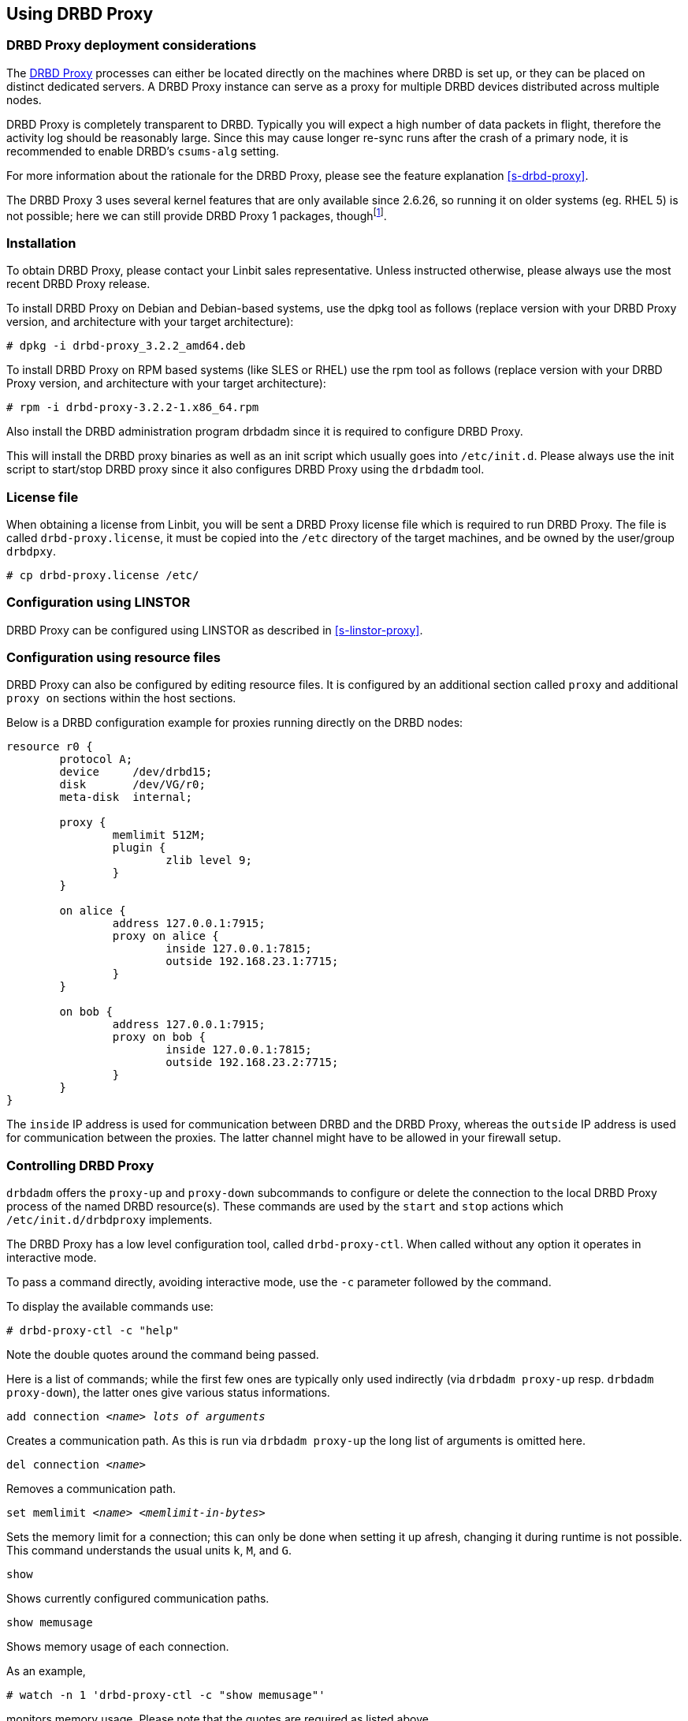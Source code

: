 [[s-using-drbd-proxy]]
== Using DRBD Proxy

[[s-drbd-proxy-deployment-considerations]]
=== DRBD Proxy deployment considerations

The <<s-drbd-proxy,DRBD Proxy>> processes can either be located
directly on the machines where DRBD is set up, or they can be placed
on distinct dedicated servers. A DRBD Proxy instance can serve as a
proxy for multiple DRBD devices distributed across multiple nodes.

DRBD Proxy is completely transparent to DRBD. Typically you will
expect a high number of data packets in flight, therefore the activity
log should be reasonably large. Since this may cause longer re-sync
runs after the crash of a primary node, it is recommended to enable
DRBD's `csums-alg` setting.

For more information about the rationale for the DRBD Proxy, please
see the feature explanation <<s-drbd-proxy>>.

The DRBD Proxy 3 uses several kernel features that are only available since
2.6.26, so running it on older systems (eg. RHEL 5) is not possible; here
we can still provide DRBD Proxy 1 packages, thoughfootnote:[The v1 uses
a different scheduling model and will therefore not reach the same performance
as v3; so even if your production setup is still RHEL 5, perhaps you can run
one RHEL 6/7 VM in each data center?].


[[s-drbd-proxy-installation]]
=== Installation

To obtain DRBD Proxy, please contact your Linbit sales
representative. Unless instructed otherwise, please always use the
most recent DRBD Proxy release.

To install DRBD Proxy on Debian and Debian-based systems, use the dpkg
tool as follows (replace version with your DRBD Proxy version, and
architecture with your target architecture):

----------------------------
# dpkg -i drbd-proxy_3.2.2_amd64.deb
----------------------------

To install DRBD Proxy on RPM based systems (like SLES or RHEL) use
the rpm tool as follows (replace version with your DRBD Proxy version,
and architecture with your target architecture):

----------------------------
# rpm -i drbd-proxy-3.2.2-1.x86_64.rpm
----------------------------

Also install the DRBD administration program drbdadm since it is
required to configure DRBD Proxy.

This will install the DRBD proxy binaries as well as an init script
which usually goes into `/etc/init.d`. Please always use the init
script to start/stop DRBD proxy since it also configures DRBD Proxy
using the `drbdadm` tool.

[[s-drbd-proxy-license]]
=== License file

When obtaining a license from Linbit, you will be sent a DRBD Proxy
license file which is required to run DRBD Proxy. The file is called
`drbd-proxy.license`, it  must be copied into the `/etc` directory of the
target machines, and be owned by the user/group `drbdpxy`.

----------------------------
# cp drbd-proxy.license /etc/
----------------------------

[[s-drbd-proxy-configuration-linstor]]
=== Configuration using LINSTOR

DRBD Proxy can be configured using LINSTOR as described in <<s-linstor-proxy>>.

[[s-drbd-proxy-configuration]]
=== Configuration using resource files

DRBD Proxy can also be configured by editing resource files.
It is configured by an additional section called `proxy` and
additional `proxy on` sections within the host sections.

Below is a DRBD configuration example for proxies running directly on
the DRBD nodes:

[source,drbd]
----------------------------
resource r0 {
	protocol A;
	device     /dev/drbd15;
	disk       /dev/VG/r0;
	meta-disk  internal;

	proxy {
		memlimit 512M;
		plugin {
			zlib level 9;
		}
	}

	on alice {
		address 127.0.0.1:7915;
		proxy on alice {
			inside 127.0.0.1:7815;
			outside 192.168.23.1:7715;
		}
	}

	on bob {
		address 127.0.0.1:7915;
		proxy on bob {
			inside 127.0.0.1:7815;
			outside 192.168.23.2:7715;
		}
	}
}
----------------------------

The `inside` IP address is used for communication between DRBD and the
DRBD Proxy, whereas the `outside` IP address is used for communication
between the proxies. The latter channel might have to be allowed in your
firewall setup.

[[s-drbd-proxy-controlling]]
=== Controlling DRBD Proxy

`drbdadm` offers the `proxy-up` and `proxy-down` subcommands to
configure or delete the connection to the local DRBD Proxy process of
the named DRBD resource(s). These commands are used by the `start` and
`stop` actions which `/etc/init.d/drbdproxy` implements.

The DRBD Proxy has a low level configuration tool, called
`drbd-proxy-ctl`. When called without any option it operates in
interactive mode.

To pass a command directly, avoiding interactive mode, use
the `-c` parameter followed by the command.

To display the available commands use:
----------------------------
# drbd-proxy-ctl -c "help"
----------------------------

Note the double quotes around the command being passed.


Here is a list of commands; while the first few ones are typically only used
indirectly (via `drbdadm proxy-up` resp. `drbdadm proxy-down`), the latter ones
give various status informations.

.`add connection _<name>_ _lots of arguments_`
Creates a communication path. As this is run via `drbdadm proxy-up` the long list of arguments is omitted here.

.`del connection  _<name>_`
Removes a communication path.

.`set memlimit _<name>_ _<memlimit-in-bytes>_`
Sets the memory limit for a connection; this can only be done when setting it
up afresh, changing it during runtime is not possible. +
This command understands the usual units `k`, `M`, and `G`.

.`show`
Shows currently configured communication paths.

.`show memusage`
Shows memory usage of each connection. +
--
As an example,

--------
# watch -n 1 'drbd-proxy-ctl -c "show memusage"'
--------

monitors memory usage. Please note that the quotes are required as listed above.
--

.`show [h]subconnections`
Shows currently established individual connections
together with some stats. With `h` outputs bytes in human
readable format.

.`show [h]connections`
Shows currently configured connections and their states
With `h` outputs bytes in human readable format. +
--
The column `Status` will show one of these states:

* _Off_: No communication to the remote DRBD Proxy process.
* _Half-up_: The connection to the remote DRBD Proxy could be established; the Proxy => DRBD paths are not up yet.
* _DRBD-conn_: The first few packets are being pushed across the connection; but still eg. a Split-Brain situation might sever it again.
* _Up_: The DRBD connection is fully established.
--

.`shutdown`
Shuts down the `drbd-proxy` program. Attention: this
unconditionally terminates any DRBD connections using the DRBD proxy.

.`quit`
Exits the client program (closes the control connection), but
leaves the DRBD proxy running.


.`print statistics`
This prints detailed statistics for the currently active connections, in an
easily parseable format. Use this for integration to your monitoring solution! +

NOTE: While the commands above are only accepted from UID 0 (ie., the `root` user),
this one can be used by any user
(provided that unix permissions allow access on the proxy socket at
`/var/run/drbd-proxy/drbd-proxy-ctl.socket`); see the init script at
`/etc/init.d/drbdproxy` about setting the rights.



[[s-drbd-proxy-plugins]]
=== About DRBD Proxy plugins

Since DRBD Proxy version 3 the proxy allows to enable a few specific
plugins for the WAN connection. +
The currently available plugins are `lz4`, `zlib` and
`lzma` (all software compression), and `aha` (hardware compression support, see http://www.aha.com/data-compression/).

`lz4` is a very fast compression algorithm; the data typically gets compressed
down by 1:2 to 1:4, half- to two-thirds of the bandwidth can be saved.

The `zlib` plugin uses the GZIP algorithm for compression; it uses a bit more CPU than `lz4`, but gives a ratio of 1:3 to 1:5.

The `lzma` plugin uses the `liblzma2` library. It can
use dictionaries of several hundred MiB; these allow for very
efficient delta-compression of repeated data, even for small changes.
`lzma` needs much more CPU and memory, but results in much better
compression than `zlib` -- real-world tests with a VM sitting on top of DRBD
gave ratios of 1:10 to 1:40. The `lzma` plugin has to be enabled in your
license.

`aha` uses hardware compression cards, like the AHA367PCIe (10Gbit/sec) or
AHA372 (20GBit/sec); this is the fastest compression for contemporary hardware. +
You will need a special flag in your license file to enable this plugin.


Please contact LINBIT to find the best settings for your environment - it
depends on the CPU (speed, number of threads), available memory, input and
available output bandwidth, and expected IO spikes. Having a week of `sysstat`
data already available helps in determining the configuration, too.


Please note that the older `compression on` in the
`proxy` section is deprecated, and will be removed in
a future release. +
Currently it is treated as `zlib level 9`.


[[s-drbd-proxy-bwlimit]]
==== Using a WAN Side Bandwidth Limit

The experimental `bwlimit` option of DRBD Proxy is broken. Do not use
it, as it may cause applications on DRBD to block on IO. It will
be removed.

Instead use the Linux kernel's traffic control framework to
limit bandwidth consumed by proxy on the WAN side.

In the following example you would need to replace the interface
name, the source port and the ip address of the peer.

----------------------------
# tc qdisc add dev eth0 root handle 1: htb default 1
# tc class add dev eth0 parent 1: classid 1:1 htb rate 1gbit
# tc class add dev eth0 parent 1:1 classid 1:10 htb rate 500kbit
# tc filter add dev eth0 parent 1: protocol ip prio 16 u32 \
        match ip sport 7000 0xffff \
        match ip dst 192.168.47.11 flowid 1:10
# tc filter add dev eth0 parent 1: protocol ip prio 16 u32 \
        match ip dport 7000 0xffff \
        match ip dst 192.168.47.11 flowid 1:10
----------------------------

You can remove this bandwidth limitation with

----------------------------
# tc qdisc del dev eth0 root handle 1
----------------------------

[[s-drbd-proxy-troubleshoot]]
=== Troubleshooting

DRBD proxy logs via syslog using the `LOG_DAEMON` facility. Usually
you will find DRBD Proxy messages in `/var/log/daemon.log`.

Enabling debug mode in DRBD Proxy can be done with the following command.

--------------------------
# drbd-proxy-ctl -c 'set loglevel debug'
--------------------------

For example, if proxy fails to connect it will log something like
`Rejecting connection because I can't connect on the other side`. In
that case, please check if DRBD is running (not in StandAlone mode) on
both nodes and if both proxies are running. Also double-check your
configuration.
